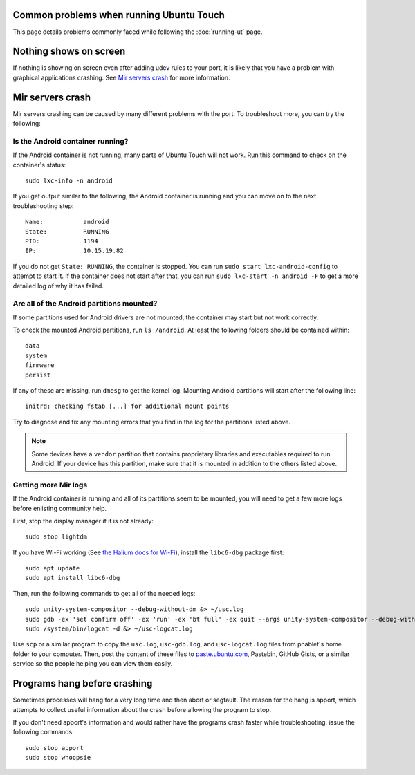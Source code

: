 Common problems when running Ubuntu Touch
-----------------------------------------

This page details problems commonly faced while following the :doc:`running-ut` page.

Nothing shows on screen
-----------------------

If nothing is showing on screen even after adding udev rules to your port, it is likely that you have a problem with graphical applications crashing. See `Mir servers crash`_ for more information.

Mir servers crash
-----------------

Mir servers crashing can be caused by many different problems with the port. To troubleshoot more, you can try the following:

Is the Android container running?
^^^^^^^^^^^^^^^^^^^^^^^^^^^^^^^^^

If the Android container is not running, many parts of Ubuntu Touch will not work. Run this command to check on the container's status::

    sudo lxc-info -n android

If you get output similar to the following, the Android container is running and you can move on to the next troubleshooting step::

    Name:           android
    State:          RUNNING
    PID:            1194
    IP:             10.15.19.82

If you do not get ``State: RUNNING``, the container is stopped. You can run ``sudo start lxc-android-config`` to attempt to start it. If the container does not start after that, you can run ``sudo lxc-start -n android -F`` to get a more detailed log of why it has failed.


Are all of the Android partitions mounted?
^^^^^^^^^^^^^^^^^^^^^^^^^^^^^^^^^^^^^^^^^^

If some partitions used for Android drivers are not mounted, the container may start but not work correctly.

To check the mounted Android partitions, run ``ls /android``. At least the following folders should be contained within::

    data
    system
    firmware
    persist

If any of these are missing, run ``dmesg`` to get the kernel log. Mounting Android partitions will start after the following line::

    initrd: checking fstab [...] for additional mount points

Try to diagnose and fix any mounting errors that you find in the log for the partitions listed above.

.. note::

    Some devices have a ``vendor`` partition that contains proprietary libraries and executables required to run Android. If your device has this partition, make sure that it is mounted in addition to the others listed above.


Getting more Mir logs
^^^^^^^^^^^^^^^^^^^^^

If the Android container is running and all of its partitions seem to be mounted, you will need to get a few more logs before enlisting community help.

First, stop the display manager if it is not already::

    sudo stop lightdm

If you have Wi-Fi working (See `the Halium docs for Wi-Fi`_), install the ``libc6-dbg`` package first::

    sudo apt update
    sudo apt install libc6-dbg

Then, run the following commands to get all of the needed logs::

    sudo unity-system-compositor --debug-without-dm &> ~/usc.log
    sudo gdb -ex 'set confirm off' -ex 'run' -ex 'bt full' -ex quit --args unity-system-compositor --debug-without-dm &> ~/usc-gdb.log
    sudo /system/bin/logcat -d &> ~/usc-logcat.log

Use ``scp`` or a similar program to copy the ``usc.log``, ``usc-gdb.log``, and ``usc-logcat.log`` files from phablet's home folder to your computer. Then, post the content of these files to `paste.ubuntu.com`_, Pastebin, GitHub Gists, or a similar service so the people helping you can view them easily.

Programs hang before crashing
-----------------------------

Sometimes processes will hang for a very long time and then abort or segfault. The reason for the hang is apport, which attempts to collect useful information about the crash before allowing the program to stop.

If you don't need apport's information and would rather have the programs crash faster while troubleshooting, issue the following commands::

    sudo stop apport
    sudo stop whoopsie

.. _the halium docs for wi-fi: http://docs.halium.org/en/latest/porting/debug-build/wifi.html
.. _paste.ubuntu.com: https://paste.ubuntu.com
